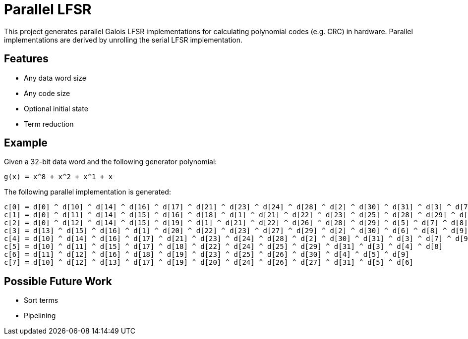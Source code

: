 # Parallel LFSR

This project generates parallel Galois LFSR implementations for calculating polynomial codes (e.g. CRC) in hardware.
Parallel implementations are derived by unrolling the serial LFSR implementation.

## Features

* Any data word size
* Any code size
* Optional initial state
* Term reduction

## Example

Given a 32-bit data word and the following generator polynomial:

[listing]
----
g(x) = x^8 + x^2 + x^1 + x
----

The following parallel implementation is generated:

[listing]
----
c[0] = d[0] ^ d[10] ^ d[14] ^ d[16] ^ d[17] ^ d[21] ^ d[23] ^ d[24] ^ d[28] ^ d[2] ^ d[30] ^ d[31] ^ d[3] ^ d[7] ^ d[9]
c[1] = d[0] ^ d[11] ^ d[14] ^ d[15] ^ d[16] ^ d[18] ^ d[1] ^ d[21] ^ d[22] ^ d[23] ^ d[25] ^ d[28] ^ d[29] ^ d[2] ^ d[30] ^ d[4] ^ d[7] ^ d[8] ^ d[9]
c[2] = d[0] ^ d[12] ^ d[14] ^ d[15] ^ d[19] ^ d[1] ^ d[21] ^ d[22] ^ d[26] ^ d[28] ^ d[29] ^ d[5] ^ d[7] ^ d[8]
c[3] = d[13] ^ d[15] ^ d[16] ^ d[1] ^ d[20] ^ d[22] ^ d[23] ^ d[27] ^ d[29] ^ d[2] ^ d[30] ^ d[6] ^ d[8] ^ d[9]
c[4] = d[10] ^ d[14] ^ d[16] ^ d[17] ^ d[21] ^ d[23] ^ d[24] ^ d[28] ^ d[2] ^ d[30] ^ d[31] ^ d[3] ^ d[7] ^ d[9]
c[5] = d[10] ^ d[11] ^ d[15] ^ d[17] ^ d[18] ^ d[22] ^ d[24] ^ d[25] ^ d[29] ^ d[31] ^ d[3] ^ d[4] ^ d[8]
c[6] = d[11] ^ d[12] ^ d[16] ^ d[18] ^ d[19] ^ d[23] ^ d[25] ^ d[26] ^ d[30] ^ d[4] ^ d[5] ^ d[9]
c[7] = d[10] ^ d[12] ^ d[13] ^ d[17] ^ d[19] ^ d[20] ^ d[24] ^ d[26] ^ d[27] ^ d[31] ^ d[5] ^ d[6]
----

## Possible Future Work

* Sort terms
* Pipelining
